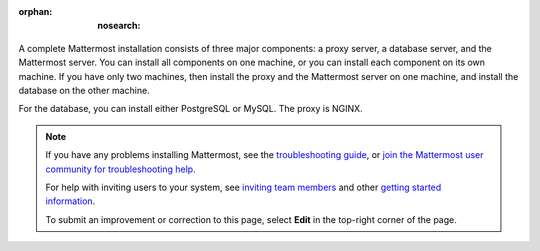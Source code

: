 :orphan: :nosearch:

.. This page is intentionally not accessible via the LHS navigation pane because it's common content included on other docs pages.

A complete Mattermost installation consists of three major components: a proxy server, a database server, and the Mattermost server. You can install all components on one machine, or you can install each component on its own machine. If you have only two machines, then install the proxy and the Mattermost server on one machine, and install the database on the other machine.

For the database, you can install either PostgreSQL or MySQL. The proxy is NGINX.

.. note::
  If you have any problems installing Mattermost, see the `troubleshooting guide </install/troubleshooting.html>`__, or `join the Mattermost user community for troubleshooting help <https://mattermost.com/pl/default-ask-mattermost-community/>`_.
  
  For help with inviting users to your system, see `inviting team members </collaborate/manage-channel-members.html>`__ and other `getting started information </getting-started/admin-onboarding-tasks.html#getting-started-tasks>`__.
  
  To submit an improvement or correction to this page, select **Edit** in the top-right corner of the page.